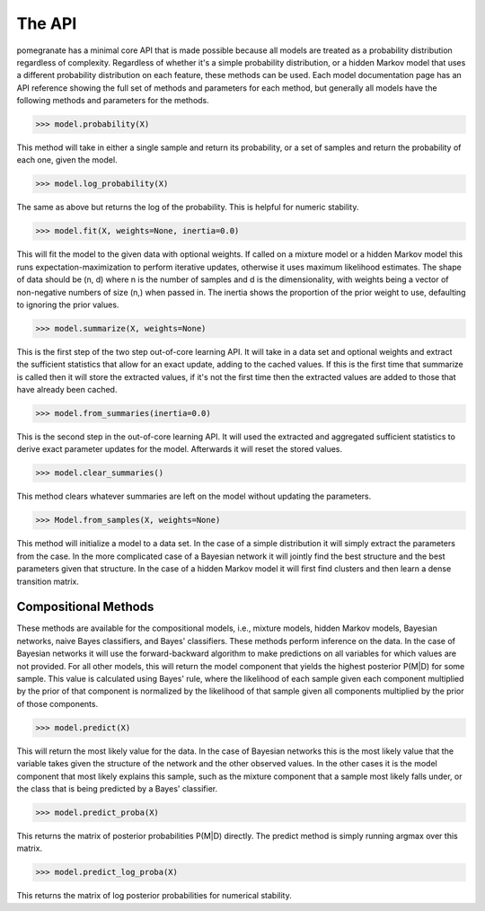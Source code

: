 =======
The API
=======

pomegranate has a minimal core API that is made possible because all models are treated as a probability distribution regardless of complexity. Regardless of whether it's a simple probability distribution, or a hidden Markov model that uses a different probability distribution on each feature, these methods can be used. Each model documentation page has an API reference showing the full set of methods and parameters for each method, but generally all models have the following methods and parameters for the methods. 

.. code-block:: python

	>>> model.probability(X)

This method will take in either a single sample and return its probability, or a set of samples and return the probability of each one, given the model.

.. code-block:: python

	>>> model.log_probability(X)

The same as above but returns the log of the probability. This is helpful for numeric stability.

.. code-block:: python

	>>> model.fit(X, weights=None, inertia=0.0)

This will fit the model to the given data with optional weights. If called on a mixture model or a hidden Markov model this runs expectation-maximization to perform iterative updates, otherwise it uses maximum likelihood estimates. The shape of data should be (n, d) where n is the number of samples and d is the dimensionality, with weights being a vector of non-negative numbers of size (n,) when passed in. The inertia shows the proportion of the prior weight to use, defaulting to ignoring the prior values.

.. code-block:: python

	>>> model.summarize(X, weights=None)

This is the first step of the two step out-of-core learning API. It will take in a data set and optional weights and extract the sufficient statistics that allow for an exact update, adding to the cached values. If this is the first time that summarize is called then it will store the extracted values, if it's not the first time then the extracted values are added to those that have already been cached.

.. code-block:: python

	>>> model.from_summaries(inertia=0.0) 

This is the second step in the out-of-core learning API. It will used the extracted and aggregated sufficient statistics to derive exact parameter updates for the model. Afterwards it will reset the stored values.

.. code-block:: python

	>>> model.clear_summaries()

This method clears whatever summaries are left on the model without updating the parameters.

.. code-block:: python

	>>> Model.from_samples(X, weights=None)

This method will initialize a model to a data set. In the case of a simple distribution it will simply extract the parameters from the case. In the more complicated case of a Bayesian network it will jointly find the best structure and the best parameters given that structure. In the case of a hidden Markov model it will first find clusters and then learn a dense transition matrix.

Compositional Methods
---------------------

These methods are available for the compositional models, i.e., mixture models, hidden Markov models, Bayesian networks, naive Bayes classifiers, and Bayes' classifiers. These methods perform inference on the data. In the case of Bayesian networks it will use the forward-backward algorithm to make predictions on all variables for which values are not provided. For all other models, this will return the model component that yields the highest posterior P(M|D) for some sample. This value is calculated using Bayes' rule, where the likelihood of each sample given each component multiplied by the prior of that component is normalized by the likelihood of that sample given all components multiplied by the prior of those components. 

.. code-block:: python

	>>> model.predict(X)

This will return the most likely value for the data. In the case of Bayesian networks this is the most likely value that the variable takes given the structure of the network and the other observed values. In the other cases it is the model component that most likely explains this sample, such as the mixture component that a sample most likely falls under, or the class that is being predicted by a Bayes' classifier.

.. code-block:: python

	>>> model.predict_proba(X)

This returns the matrix of posterior probabilities P(M|D) directly. The predict method is simply running argmax over this matrix.

.. code-block:: python

	>>> model.predict_log_proba(X)

This returns the matrix of log posterior probabilities for numerical stability.

